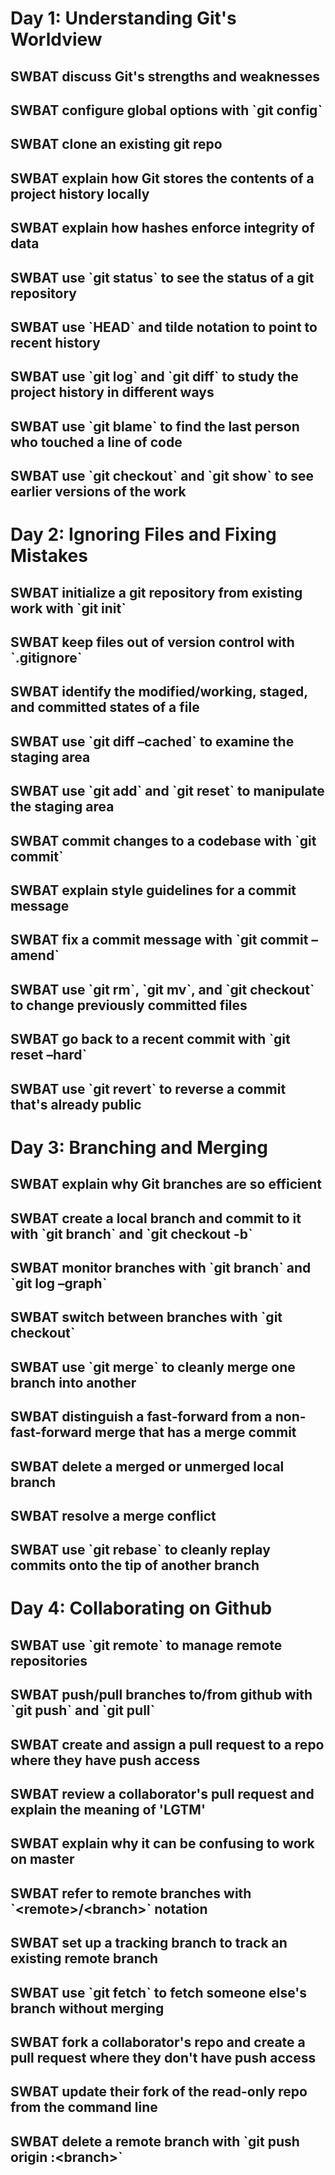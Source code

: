 * Day 1: Understanding Git's Worldview
** SWBAT discuss Git's strengths and weaknesses
** SWBAT configure global options with `git config`
** SWBAT clone an existing git repo
** SWBAT explain how Git stores the contents of a project history locally
** SWBAT explain how hashes enforce integrity of data
** SWBAT use `git status` to see the status of a git repository
** SWBAT use `HEAD` and tilde notation to point to recent history
** SWBAT use `git log` and `git diff` to study the project history in different ways
** SWBAT use `git blame` to find the last person who touched a line of code
** SWBAT use `git checkout` and `git show` to see earlier versions of the work
* Day 2: Ignoring Files and Fixing Mistakes
** SWBAT initialize a git repository from existing work with `git init`
** SWBAT keep files out of version control with `.gitignore`
** SWBAT identify the modified/working, staged, and committed states of a file
** SWBAT use `git diff --cached` to examine the staging area
** SWBAT use `git add` and `git reset` to manipulate the staging area
** SWBAT commit changes to a codebase with `git commit`
** SWBAT explain style guidelines for a commit message
** SWBAT fix a commit message with `git commit --amend`
** SWBAT use `git rm`, `git mv`, and `git checkout` to change previously committed files
** SWBAT go back to a recent commit with `git reset --hard`
** SWBAT use `git revert` to reverse a commit that's already public
* Day 3: Branching and Merging
** SWBAT explain why Git branches are so efficient
** SWBAT create a local branch and commit to it with `git branch` and `git checkout -b`
** SWBAT monitor branches with `git branch` and `git log --graph`
** SWBAT switch between branches with `git checkout`
** SWBAT use `git merge` to cleanly merge one branch into another
** SWBAT distinguish a fast-forward from a non-fast-forward merge that has a merge commit
** SWBAT delete a merged or unmerged local branch
** SWBAT resolve a merge conflict
** SWBAT use `git rebase` to cleanly replay commits onto the tip of another branch
* Day 4: Collaborating on Github
** SWBAT use `git remote` to manage remote repositories
** SWBAT push/pull branches to/from github with `git push` and `git pull`
** SWBAT create and assign a pull request to a repo where they have push access
** SWBAT review a collaborator's pull request and explain the meaning of 'LGTM'
** SWBAT explain why it can be confusing to work on master
** SWBAT refer to remote branches with `<remote>/<branch>` notation
** SWBAT set up a tracking branch to track an existing remote branch
** SWBAT use `git fetch` to fetch someone else's branch without merging
** SWBAT fork a collaborator's repo and create a pull request where they don't have push access
** SWBAT update their fork of the read-only repo from the command line
** SWBAT delete a remote branch with `git push origin :<branch>`
